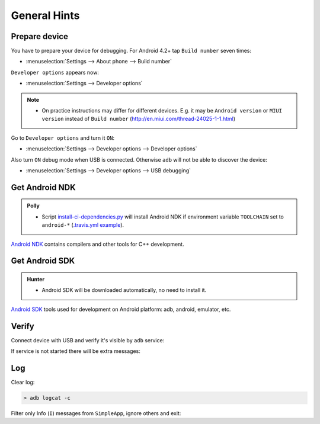 .. Copyright (c) 2016, Ruslan Baratov
.. All rights reserved.

General Hints
-------------

Prepare device
==============

You have to prepare your device for debugging. For Android 4.2+
tap ``Build number`` seven times:

* :menuselection:`Settings --> About phone --> Build number`

``Developer options`` appears now:

* :menuselection:`Settings --> Developer options`

.. seealso::

  * `Enabling On-device Developer Options <https://developer.android.com/studio/run/device.html#developer-device-options>`__

.. note::

  * On practice instructions may differ for different devices. E.g. it may be
    ``Android version`` or ``MIUI version`` instead of ``Build number``
    (http://en.miui.com/thread-24025-1-1.html)

Go to ``Developer options`` and turn it ``ON``:

* :menuselection:`Settings --> Developer options --> Developer options`

Also turn ``ON`` debug mode when USB is connected. Otherwise ``adb`` will not
be able to discover the device:

* :menuselection:`Settings --> Developer options --> USB debugging`

Get Android NDK
===============

.. admonition:: Polly

  * Script `install-ci-dependencies.py`_ will install Android NDK if environment
    variable ``TOOLCHAIN`` set to ``android-*`` (`.travis.yml example`_).

`Android NDK`_ contains compilers and other tools for C++ development.

.. _install-ci-dependencies.py: https://github.com/ruslo/polly/blob/d71cc9ad1c68f78b12a33ad91e171f5b82fcc65b/bin/install-ci-dependencies.py
.. _.travis.yml example: https://github.com/forexample/hunter-simple/blob/989d83359ccd73b4f3a544d02d10895c24ccce3f/.travis.yml#L123-L130
.. _Android NDK: https://developer.android.com/ndk/downloads/index.html

Get Android SDK
===============

.. admonition:: Hunter

  * Android SDK will be downloaded automatically, no need to install it.

`Android SDK`_ tools used for development on Android platform:
adb, android, emulator, etc.

.. _Android SDK: https://developer.android.com/studio/index.html#downloads

Verify
======

Connect device with USB and verify it's visible by ``adb`` service:

.. code-block:: shell
  :emphasize-lines: 3

  > adb devices
  List of devices attached
  MTPxxx device

If service is not started there will be extra messages:

.. code-block:: shell
  :emphasize-lines: 3-4

  > adb devices
  List of devices attached
  * daemon not running. starting it now on port 5037 *
  * daemon started successfully *
  MTPxxx device

Log
===

.. seealso::

  * `logcat <https://developer.android.com/studio/command-line/logcat.html>`__

Clear log:

.. code-block:: shell

  > adb logcat -c

Filter only Info (``I``) messages from ``SimpleApp``, ignore others and exit:

.. code-block:: shell
  :emphasize-lines: 4

  > adb logcat -d SimpleApp:I *:S
  --------- beginning of /dev/log/main
  --------- beginning of /dev/log/system
  I/SimpleApp( 9015): Hello from Android! (Not debug)
  >
